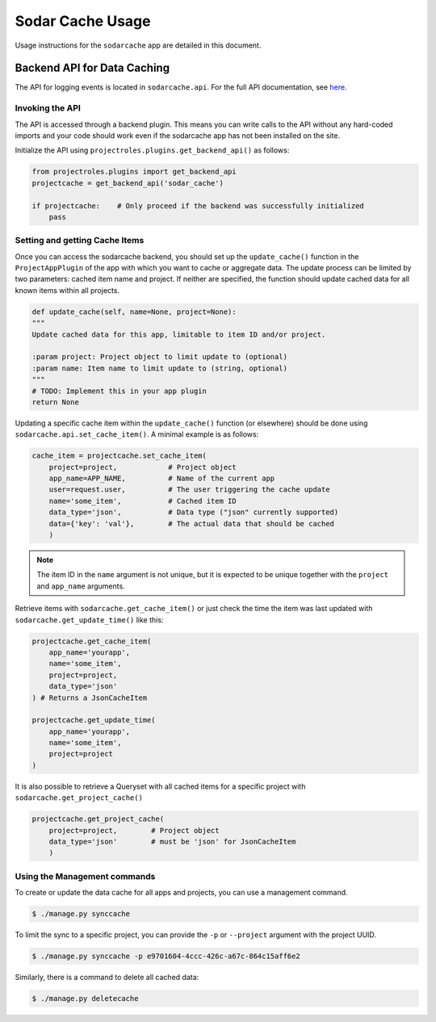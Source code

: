 .. _app_sodarcache_usage:


Sodar Cache Usage
^^^^^^^^^^^^^^^^^

Usage instructions for the ``sodarcache`` app are detailed in this document.


Backend API for Data Caching
============================

The API for logging events is located in ``sodarcache.api``. For the full API
documentation, see `here <app_sodarcache_api>`_.

Invoking the API
----------------

The API is accessed through a backend plugin. This means you can write calls to
the API without any hard-coded imports and your code should work even if the
sodarcache app has not been installed on the site.

Initialize the API using ``projectroles.plugins.get_backend_api()`` as follows:

.. code-block:: python

    from projectroles.plugins import get_backend_api
    projectcache = get_backend_api('sodar_cache')

    if projectcache:    # Only proceed if the backend was successfully initialized
        pass

Setting and getting Cache Items
-------------------------------

Once you can access the sodarcache backend, you should set up the
``update_cache()`` function in the ``ProjectAppPlugin`` of the app with which
you want to cache or aggregate data. The update process can be limited by two
parameters: cached item name and project. If neither are specified, the function
should update cached data for all known items within all projects.

.. code-block:: python

        def update_cache(self, name=None, project=None):
        """
        Update cached data for this app, limitable to item ID and/or project.

        :param project: Project object to limit update to (optional)
        :param name: Item name to limit update to (string, optional)
        """
        # TODO: Implement this in your app plugin
        return None

Updating a specific cache item within the ``update_cache()`` function (or
elsewhere) should be done using ``sodarcache.api.set_cache_item()``. A minimal
example is as follows:

.. code-block:: python

    cache_item = projectcache.set_cache_item(
        project=project,            # Project object
        app_name=APP_NAME,          # Name of the current app
        user=request.user,          # The user triggering the cache update
        name='some_item',           # Cached item ID
        data_type='json',           # Data type ("json" currently supported)
        data={'key': 'val'},        # The actual data that should be cached
        )

.. note::

    The item ID in the ``name`` argument is not unique, but it is expected to
    be unique together with the ``project`` and ``app_name`` arguments.

Retrieve items with ``sodarcache.get_cache_item()`` or just check the
time the item was last updated with ``sodarcache.get_update_time()`` like
this:

.. code-block:: python

    projectcache.get_cache_item(
        app_name='yourapp',
        name='some_item',
        project=project,
        data_type='json'
    ) # Returns a JsonCacheItem

    projectcache.get_update_time(
        app_name='yourapp',
        name='some_item',
        project=project
    )

It is also possible to retrieve a Queryset with all cached items for a specific
project with ``sodarcache.get_project_cache()``

.. code-block:: python

    projectcache.get_project_cache(
        project=project,        # Project object
        data_type='json'        # must be 'json' for JsonCacheItem
        )

Using the Management commands
-----------------------------
To create or update the data cache for all apps and projects, you can use a
management command.

.. code-block:: console

    $ ./manage.py synccache

To limit the sync to a specific project, you can provide the ``-p`` or
``--project`` argument with the project UUID.

.. code-block:: console

    $ ./manage.py synccache -p e9701604-4ccc-426c-a67c-864c15aff6e2

Similarly, there is a command to delete all cached data:

.. code-block:: console

    $ ./manage.py deletecache



